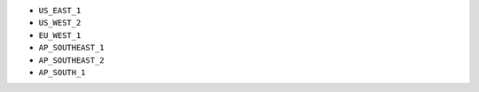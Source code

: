 - ``US_EAST_1``
- ``US_WEST_2``
- ``EU_WEST_1``
- ``AP_SOUTHEAST_1``
- ``AP_SOUTHEAST_2``
- ``AP_SOUTH_1``
